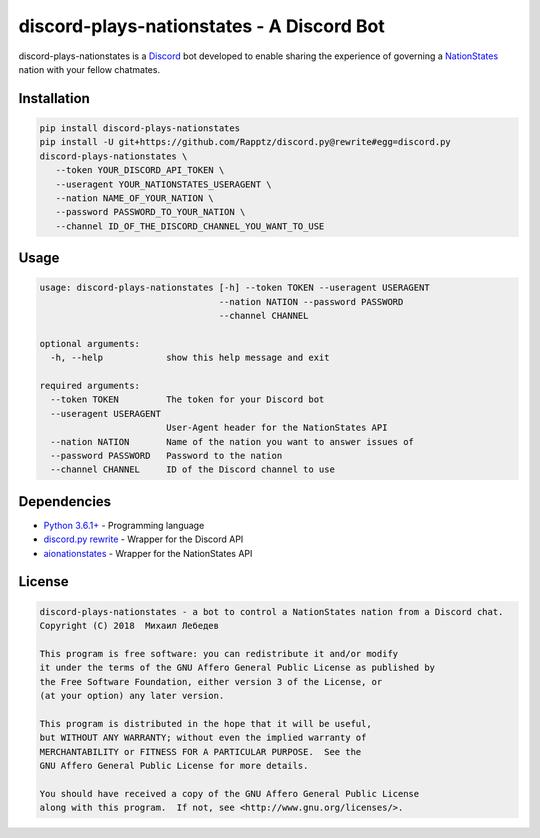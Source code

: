 discord-plays-nationstates - A Discord Bot
==========================================

discord-plays-nationstates is a `Discord <https://discordapp.com/>`_ bot developed to enable sharing the experience of governing a `NationStates <https://www.nationstates.net/>`_ nation with your fellow chatmates.

Installation
------------

.. code-block::

   pip install discord-plays-nationstates
   pip install -U git+https://github.com/Rapptz/discord.py@rewrite#egg=discord.py
   discord-plays-nationstates \
      --token YOUR_DISCORD_API_TOKEN \
      --useragent YOUR_NATIONSTATES_USERAGENT \
      --nation NAME_OF_YOUR_NATION \
      --password PASSWORD_TO_YOUR_NATION \
      --channel ID_OF_THE_DISCORD_CHANNEL_YOU_WANT_TO_USE

Usage
-----

.. code-block::

   usage: discord-plays-nationstates [-h] --token TOKEN --useragent USERAGENT
                                     --nation NATION --password PASSWORD
                                     --channel CHANNEL

   optional arguments:
     -h, --help            show this help message and exit

   required arguments:
     --token TOKEN         The token for your Discord bot
     --useragent USERAGENT
                           User-Agent header for the NationStates API
     --nation NATION       Name of the nation you want to answer issues of
     --password PASSWORD   Password to the nation
     --channel CHANNEL     ID of the Discord channel to use


Dependencies
------------

* `Python 3.6.1+ <https://python.org>`_ - Programming language
* `discord.py rewrite <https://github.com/Rapptz/discord.py>`_ - Wrapper for the Discord API
* `aionationstates <https://github.com/micha030201/aionationstates>`_ - Wrapper for the NationStates API

License
-------

.. code-block::

   discord-plays-nationstates - a bot to control a NationStates nation from a Discord chat.
   Copyright (C) 2018  Михаил Лебедев

   This program is free software: you can redistribute it and/or modify
   it under the terms of the GNU Affero General Public License as published by
   the Free Software Foundation, either version 3 of the License, or
   (at your option) any later version.

   This program is distributed in the hope that it will be useful,
   but WITHOUT ANY WARRANTY; without even the implied warranty of
   MERCHANTABILITY or FITNESS FOR A PARTICULAR PURPOSE.  See the
   GNU Affero General Public License for more details.

   You should have received a copy of the GNU Affero General Public License
   along with this program.  If not, see <http://www.gnu.org/licenses/>.
